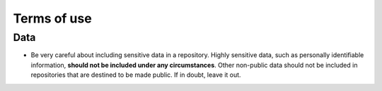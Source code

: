 ===============
Terms of use
===============

Data
==========
- Be very careful about including sensitive data in a repository. Highly sensitive data, such as personally identifiable information, **should not be included under any circumstances**. Other non-public data should not be included in repositories that are destined to be made public. If in doubt, leave it out.